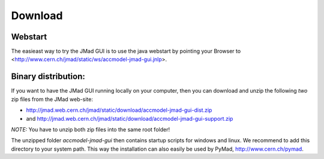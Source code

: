 Download
========

Webstart
--------

The easieast way to try the JMad GUI is to use the java webstart by pointing your Browser to
<http://www.cern.ch/jmad/static/ws/accmodel-jmad-gui.jnlp>.

Binary distribution:
--------------------

If you want to have the JMad GUI running locally on your computer, then you can download and unzip the 
following *two* zip files from the JMad web-site:

* http://jmad.web.cern.ch/jmad/static/download/accmodel-jmad-gui-dist.zip
* and  http://jmad.web.cern.ch/jmad/static/download/accmodel-jmad-gui-support.zip

*NOTE:* You have to unzip both zip files into the same root folder! 

The unzipped folder `accmodel-jmad-gui` then contains startup scripts for windows and linux. We recommend to add
this directory to your system path. This way the installation can also easily be used by PyMad, http://www.cern.ch/pymad.